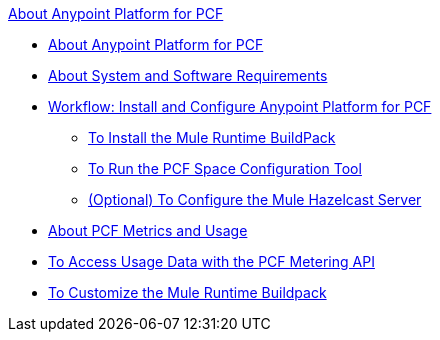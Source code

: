 .xref:index.adoc[About Anypoint Platform for PCF]
* xref:index.adoc[About Anypoint Platform for PCF]
* xref:pcf-system-requirements.adoc[About System and Software Requirements]
* xref:pcf-workflow.adoc[Workflow: Install and Configure Anypoint Platform for PCF]
 ** xref:pcf-mule-runtime-buildpack.adoc[To Install the Mule Runtime BuildPack]
 ** xref:pcf-space-config.adoc[To Run the PCF Space Configuration Tool]
 ** xref:pcf-mule-hazelcast.adoc[(Optional) To Configure the Mule Hazelcast Server]
* xref:pcf-metering-about.adoc[About PCF Metrics and Usage]
* xref:pcf-metering.adoc[To Access Usage Data with the PCF Metering API]
* xref:pcf-buildpack-customize.adoc[To Customize the Mule Runtime Buildpack]